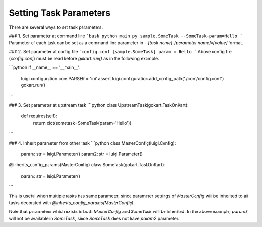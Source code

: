 Setting Task Parameters
=============

There are several ways to set task parameters.

### 1. Set parameter at command line
```bash
python main.py sample.SomeTask --SomeTask-param=Hello
```
Parameter of each task can be set as a command line parameter in `--[task name]-[parameter name]=[value]` format.

### 2. Set parameter at config file
```config.conf
[sample.SomeTask]
param = Hello
```
Above config file (`config.conf`) must be read  before `gokart.run()` as in the following example. 

```python
if __name__ == '__main__':
    luigi.configuration.core.PARSER = 'ini'
    assert luigi.configuration.add_config_path('./conf/config.conf')
    gokart.run()
```

### 3. Set parameter at upstream task
```python
class UpstreamTask(gokart.TaskOnKart):
    def requires(self):
        return dict(sometask=SomeTask(param='Hello'))
```

### 4. Inherit parameter from other task
```python
class MasterConfig(luigi.Config):
    param: str = luigi.Parameter()
    param2: str = luigi.Parameter()

@inherits_config_params(MasterConfig)
class SomeTask(gokart.TaskOnKart):
    param: str = luigi.Parameter()
```

This is useful when multiple tasks has same parameter, since parameter settings of `MasterConfig`  will be inherited to all tasks decorated with `@inherits_config_params(MasterConfig)`.

Note that parameters which exists in both `MasterConfig` and `SomeTask` will be inherited.
In the above example, `param2` will not be available in `SomeTask`, since `SomeTask` does not have `param2` parameter.